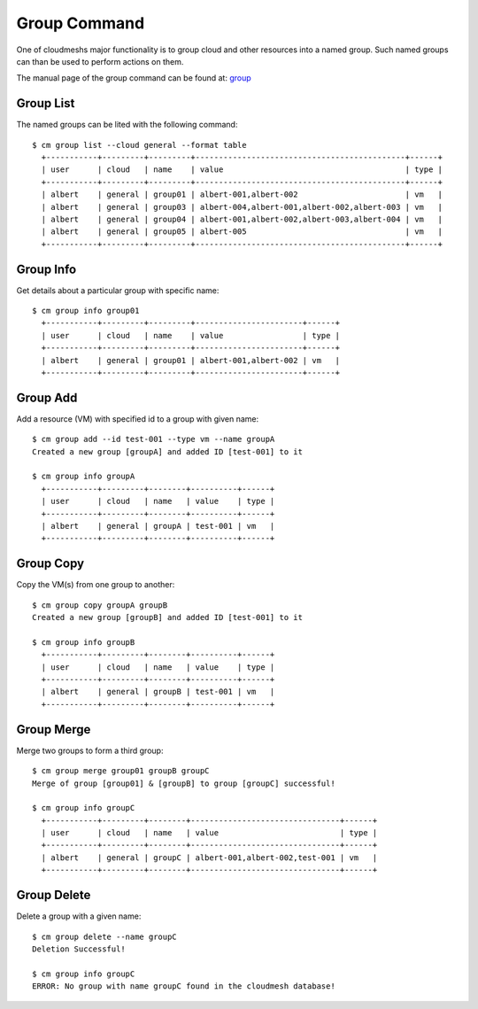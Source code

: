 Group Command
======================================================================

One of cloudmeshs major functionality is to group cloud and other
resources into a named group. Such named groups can than be used to
perform actions on them.

The manual page of the group command can be found at: `group
<../man/man.html#group>`_



Group List
^^^^^^^^^^^

The named groups can be lited with the following command::

  $ cm group list --cloud general --format table
    +-----------+---------+---------+---------------------------------------------+------+
    | user      | cloud   | name    | value                                       | type |
    +-----------+---------+---------+---------------------------------------------+------+
    | albert    | general | group01 | albert-001,albert-002                       | vm   |
    | albert    | general | group03 | albert-004,albert-001,albert-002,albert-003 | vm   |
    | albert    | general | group04 | albert-001,albert-002,albert-003,albert-004 | vm   |
    | albert    | general | group05 | albert-005                                  | vm   |
    +-----------+---------+---------+---------------------------------------------+------+

Group Info
^^^^^^^^^^^

Get details about a particular group with specific name::

  $ cm group info group01
    +-----------+---------+---------+-----------------------+------+
    | user      | cloud   | name    | value                 | type |
    +-----------+---------+---------+-----------------------+------+
    | albert    | general | group01 | albert-001,albert-002 | vm   |
    +-----------+---------+---------+-----------------------+------+

Group Add
^^^^^^^^^^

Add a resource (VM) with specified id to a group with given name::

  $ cm group add --id test-001 --type vm --name groupA
  Created a new group [groupA] and added ID [test-001] to it

  $ cm group info groupA
    +-----------+---------+--------+----------+------+
    | user      | cloud   | name   | value    | type |
    +-----------+---------+--------+----------+------+
    | albert    | general | groupA | test-001 | vm   |
    +-----------+---------+--------+----------+------+

Group Copy
^^^^^^^^^^^

Copy the VM(s) from one group to another::

  $ cm group copy groupA groupB
  Created a new group [groupB] and added ID [test-001] to it

  $ cm group info groupB
    +-----------+---------+--------+----------+------+
    | user      | cloud   | name   | value    | type |
    +-----------+---------+--------+----------+------+
    | albert    | general | groupB | test-001 | vm   |
    +-----------+---------+--------+----------+------+

Group Merge
^^^^^^^^^^^^

Merge two groups to form a third group::

  $ cm group merge group01 groupB groupC
  Merge of group [group01] & [groupB] to group [groupC] successful!

  $ cm group info groupC
    +-----------+---------+--------+--------------------------------+------+
    | user      | cloud   | name   | value                          | type |
    +-----------+---------+--------+--------------------------------+------+
    | albert    | general | groupC | albert-001,albert-002,test-001 | vm   |
    +-----------+---------+--------+--------------------------------+------+

Group Delete
^^^^^^^^^^^^^

Delete a group with a given name::

  $ cm group delete --name groupC
  Deletion Successful!

  $ cm group info groupC
  ERROR: No group with name groupC found in the cloudmesh database!
